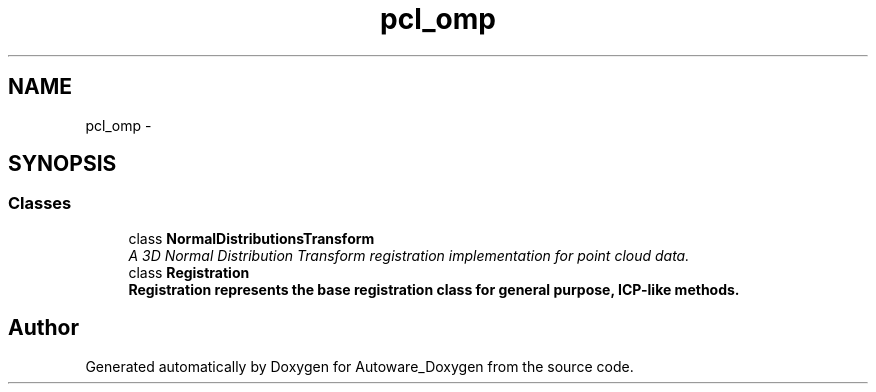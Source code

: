 .TH "pcl_omp" 3 "Fri May 22 2020" "Autoware_Doxygen" \" -*- nroff -*-
.ad l
.nh
.SH NAME
pcl_omp \- 
.SH SYNOPSIS
.br
.PP
.SS "Classes"

.in +1c
.ti -1c
.RI "class \fBNormalDistributionsTransform\fP"
.br
.RI "\fIA 3D Normal Distribution Transform registration implementation for point cloud data\&. \fP"
.ti -1c
.RI "class \fBRegistration\fP"
.br
.RI "\fI\fB\fBRegistration\fP\fP represents the base registration class for general purpose, ICP-like methods\&. \fP"
.in -1c
.SH "Author"
.PP 
Generated automatically by Doxygen for Autoware_Doxygen from the source code\&.
